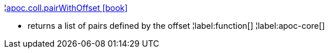 ¦xref::overview/apoc.coll/apoc.coll.pairWithOffset.adoc[apoc.coll.pairWithOffset icon:book[]] +

 - returns a list of pairs defined by the offset
¦label:function[]
¦label:apoc-core[]
